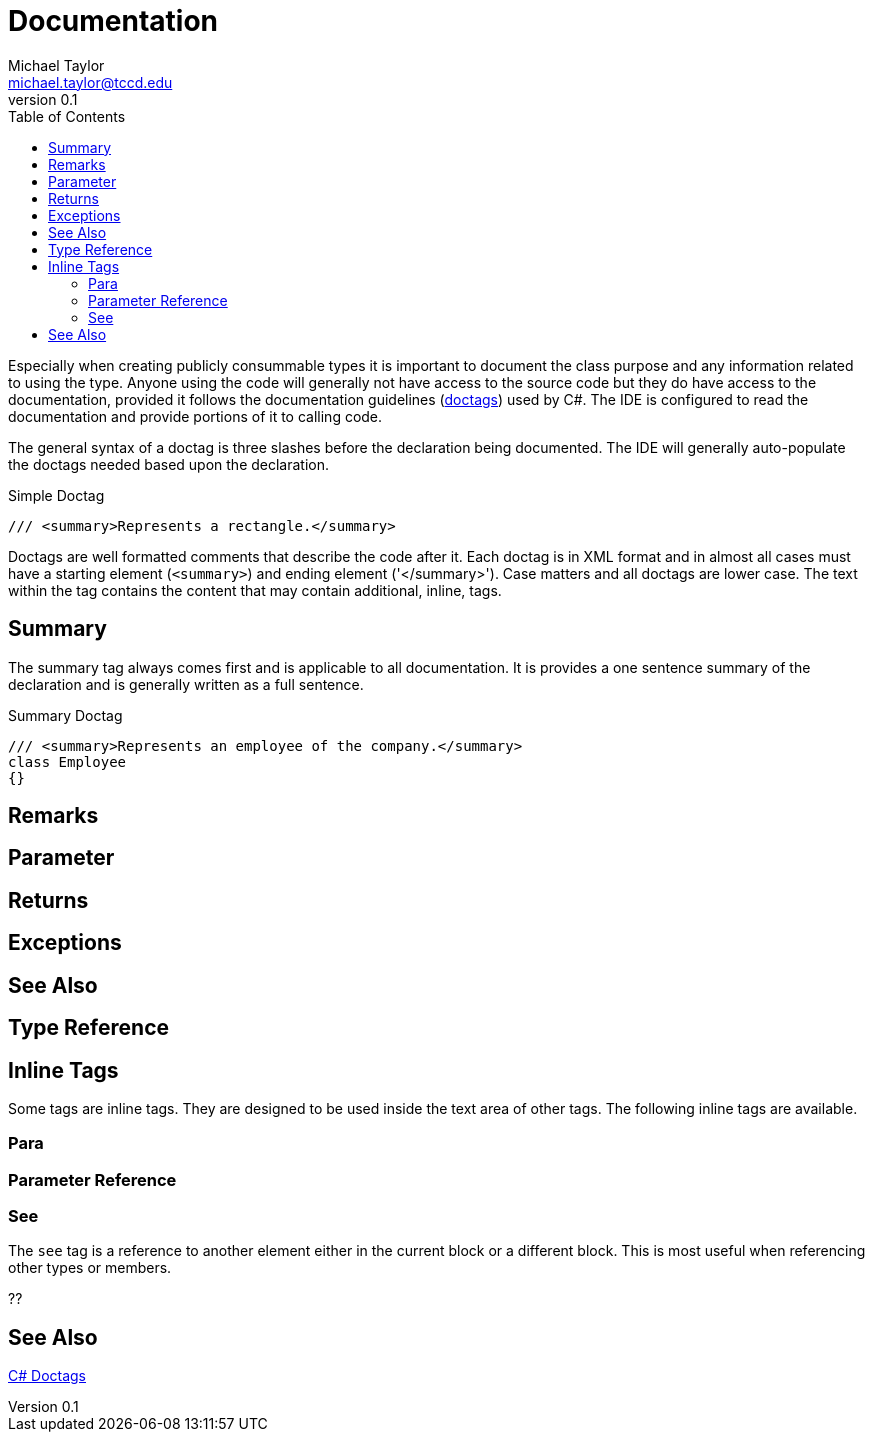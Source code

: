 = Documentation
Michael Taylor <michael.taylor@tccd.edu>
v0.1
:toc:

Especially when creating publicly consummable types it is important to document the class purpose and any information related to using the type. Anyone using the code will generally not have access to the source code but they do have access to the documentation, provided it follows the documentation guidelines (https://docs.microsoft.com/en-us/dotnet/csharp/programming-guide/xmldoc/recommended-tags-for-documentation-comments[doctags]) used by C#. The IDE is configured to read the documentation and provide portions of it to calling code.

The general syntax of a doctag is three slashes before the declaration being documented. The IDE will generally auto-populate the doctags needed based upon the declaration.

.Simple Doctag
[source,csharp]
----
/// <summary>Represents a rectangle.</summary>
----

Doctags are well formatted comments that describe the code after it. Each doctag is in XML format and in almost all cases must have a starting element (`<summary>`) and ending element ('</summary>'). Case matters and all doctags are lower case. The text within the tag contains the content that may contain additional, inline, tags.

== Summary

The summary tag always comes first and is applicable to all documentation. It is provides a one sentence summary of the declaration and is generally written as a full sentence.

.Summary Doctag
[source,csharp]
----
/// <summary>Represents an employee of the company.</summary>
class Employee
{}
----

== Remarks

== Parameter

== Returns

== Exceptions 

== See Also

== Type Reference

== Inline Tags

Some tags are inline tags. They are designed to be used inside the text area of other tags. The following inline tags are available.

=== Para

=== Parameter Reference

=== See


The `see` tag is a reference to another element either in the current block or a different block. 
This is most useful when referencing other types or members.

??

== See Also

https://docs.microsoft.com/en-us/dotnet/csharp/programming-guide/xmldoc/recommended-tags-for-documentation-comments[C# Doctags] +